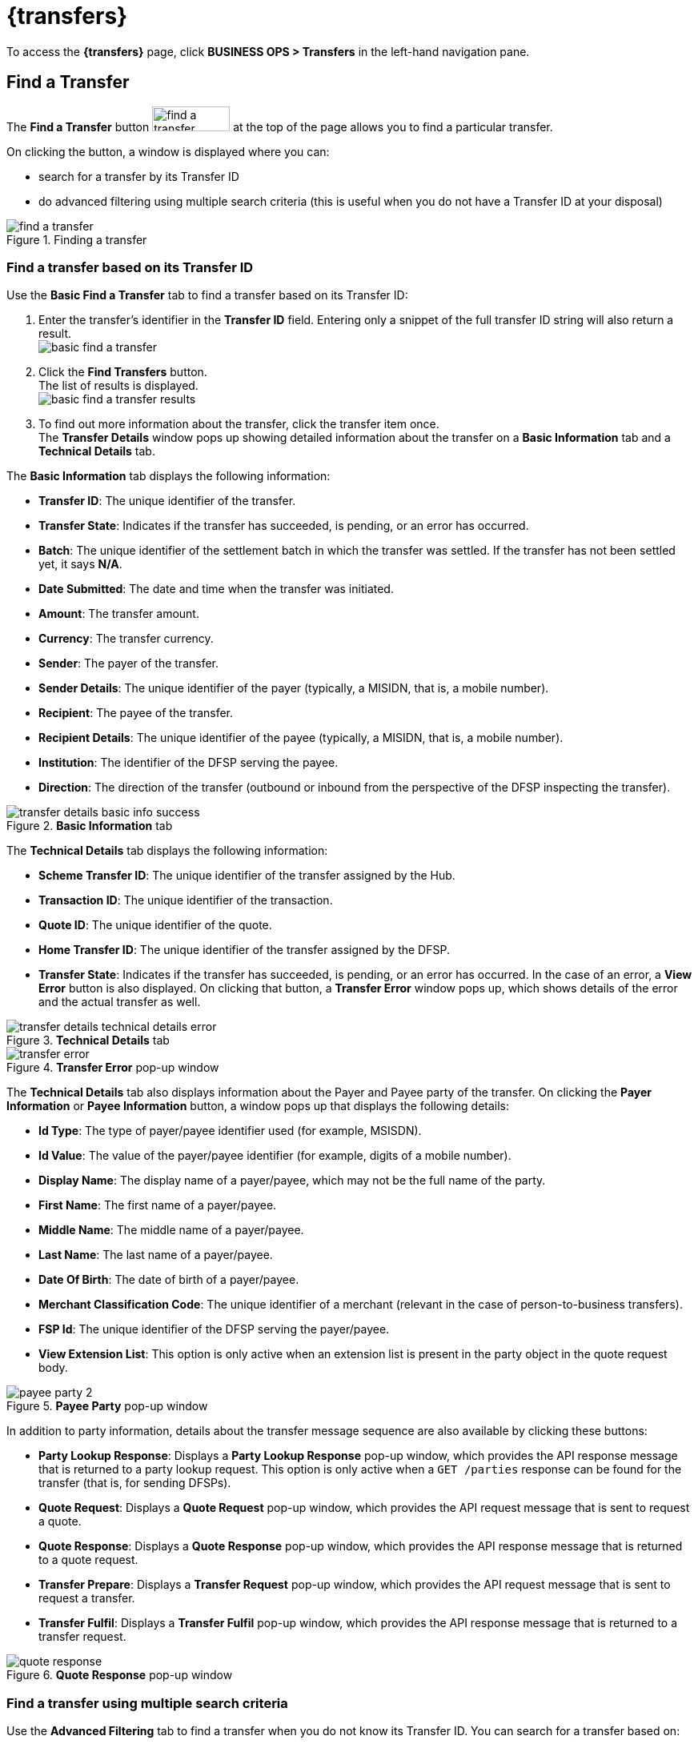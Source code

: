 = {transfers}

To access the *{transfers}* page, click *BUSINESS OPS > Transfers* in the left-hand navigation pane. 

== Find a Transfer

The *Find a Transfer* button image:find_a_transfer_button.png[width=97,height=31] at the top of the page allows you to find a particular transfer.

On clicking the button, a window is displayed where you can:

* search for a transfer by its Transfer ID
* do advanced filtering using multiple search criteria (this is useful when you do not have a Transfer ID at your disposal)  

.Finding a transfer
image::find_a_transfer.png[]

=== Find a transfer based on its Transfer ID[[basic-find]]

Use the *Basic Find a Transfer* tab to find a transfer based on its Transfer ID:

. Enter the transfer's identifier in the *Transfer ID* field. Entering only a snippet of the full transfer ID string will also return a result. +
image:basic_find_a_transfer.png[]
. Click the *Find Transfers* button. +
The list of results is displayed. +
image:basic_find_a_transfer_results.png[] +
. To find out more information about the transfer, click the transfer item once. +
The *Transfer Details* window pops up showing detailed information about the transfer on a *Basic Information* tab and a *Technical Details* tab. 

The *Basic Information* tab displays the following information: 

* **Transfer ID**: The unique identifier of the transfer.
* **Transfer State**: Indicates if the transfer has succeeded, is pending, or an error has occurred.
* **Batch**: The unique identifier of the settlement batch in which the transfer was settled. If the transfer has not been settled yet, it says **N/A**.
* **Date Submitted**: The date and time when the transfer was initiated.
* **Amount**: The transfer amount.
* **Currency**: The transfer currency.
* **Sender**: The payer of the transfer.
* **Sender Details**: The unique identifier of the payer (typically, a MISIDN, that is, a mobile number).
* **Recipient**: The payee of the transfer.
* **Recipient Details**: The unique identifier of the payee (typically, a MISIDN, that is, a mobile number).
* **Institution**: The identifier of the DFSP serving the payee.
* **Direction**: The direction of the transfer (outbound or inbound from the perspective of the DFSP inspecting the transfer). 

.**Basic Information** tab
image::transfer_details_basic_info_success.png[] 

The *Technical Details* tab displays the following information: 

* **Scheme Transfer ID**: The unique identifier of the transfer assigned by the Hub.
* **Transaction ID**: The unique identifier of the transaction.
* **Quote ID**: The unique identifier of the quote.
* **Home Transfer ID**: The unique identifier of the transfer assigned by the DFSP.
* **Transfer State**: Indicates if the transfer has succeeded, is pending, or an error has occurred. In the case of an error, a *View Error* button is also displayed. On clicking that button, a *Transfer Error* window pops up, which shows details of the error and the actual transfer as well. 

.**Technical Details** tab
image::transfer_details_technical_details_error.png[] 

.**Transfer Error** pop-up window
image::transfer_error.png[] 

The *Technical Details* tab also displays information about the Payer and Payee party of the transfer. On clicking the *Payer Information* or **Payee Information** button, a window pops up that displays the following details: 

//NOTE: If any of the party information fields is not populated, it means that the information was not provided in the underlying API calls.

* **Id Type**: The type of payer/payee identifier used (for example, MSISDN).
* **Id Value**: The value of the payer/payee identifier (for example, digits of a mobile number).
* **Display Name**: The display name of a payer/payee, which may not be the full name of the party.
* **First Name**: The first name of a payer/payee.
* **Middle Name**: The middle name of a payer/payee.
* **Last Name**: The last name of a payer/payee.
* **Date Of Birth**: The date of birth of a payer/payee.
* **Merchant Classification Code**: The unique identifier of a merchant (relevant in the case of person-to-business transfers).
* **FSP Id**: The unique identifier of the DFSP serving the payer/payee.
* **View Extension List**: This option is only active when an extension list is present in the party object in the quote request body.

.**Payee Party** pop-up window
image::payee_party_2.png[] 

In addition to party information, details about the transfer message sequence are also available by clicking these buttons: 

* **Party Lookup Response**: Displays a *Party Lookup Response* pop-up window, which provides the API response message that is returned to a party lookup request. This option is only active when a `GET /parties` response can be found for the transfer (that is, for sending DFSPs).
* **Quote Request**: Displays a *Quote Request* pop-up window, which provides the API request message that is sent to request a quote.
* **Quote Response**: Displays a *Quote Response* pop-up window, which provides the API response message that is returned to a quote request.
* **Transfer Prepare**: Displays a *Transfer Request* pop-up window, which provides the API request message that is sent to request a transfer.
* **Transfer Fulfil**: Displays a *Transfer Fulfil* pop-up window, which provides the API response message that is returned to a transfer request. 

.**Quote Response** pop-up window
image::quote_response.png[]

=== Find a transfer using multiple search criteria

Use the *Advanced Filtering* tab to find a transfer when you do not know its Transfer ID. You can search for a transfer based on:

* the approximate time when the transfer occurred
* the institution (DFSP) that was involved in the transfer
* the status of the transfer

.Advanced Filtering
image::advanced_filtering.png[]

To find a transfer:

. Use the date picker fields to specify the time period in which the transfer happened. Note that the time of the transfer is the time in your timezone.
. In the *Contains Institution* field, enter the `fspId` of the DFSP that participated in the transfer.
. In the *Transfer Status* field, select the appropriate value (*Success*, *Pending*, *Error*) from the drop-down list.
. Click the *Find Transfers* button. A list of transfers that match your search criteria is displayed. +
image:advanced_filtering_search_results.png[]
. Click an entry in the search results to view details of that particular transfer. The *Transfer Details* window pops up, which displays: +
* A *Basic Information* tab with details, such as transfer amount, sender, recipient, and so on.
* A *Technical Details* tab with low-level technical details, such as the actual party lookup, quote, or transfer messages. This is useful for technical personnel performing a debug.

For further information on the details that the *Transfer Details* pop-up window provides, see the descriptions and screenshots in <<basic-find,Find a transfer based on its Transfer ID>>.

== Successful Transfers

The *Successful Transfers* graph is showing a timeline of the past 24 hours and displays the percentage of successful transfers per minute.

.Successful Transfers
image::successful_transfers.png[]

The granularity of the graph is customizable. For example, you can zoom in on areas of interest and find out the timestamps of transfers that seem not to have been successful.

//include::ROOT:partial$graphs.adoc[]

To be able to zoom, you must be in selection zoom mode. Ensure you have the *Selection Zoom* button image:selection_zoom_button.png[width=22,height=21] selected. This is the default setting. 

Click the *Zoom In* or *Zoom Out* buttons image:zoom_in_zoom_out.png[width=44,height=26] to zoom in or out. To zoom in on a particular area of the graph, select an area by clicking the graph, drag the mouse left or right, and release the mouse.

Click the *Reset Zoom* button image:house_button.png[width=23,height=23] to reset the timeline to the original 24-hour granularity.

Another way to change the displayed range of the timeline is to pan an area. Click the *Panning* button image:panning_button.png[width=25,height=25], then click the timeline and drag your mouse to the left or right. Panning keeps the selected zoom granularity and lets you move along the X (time) axis.

To return to selection zoom mode, click the *Selection Zoom* button image:selection_zoom_button.png[width=22,height=21].

To download a chart in `.svg`, `.png`, or `.csv` format, click the *Menu* button image:menu_button.png[width=23,height=22].

== Average Transfer Time (E2E)

The *Average Transfer Time (E2E)* graph is showing your transfer latency with the Hub.

.Average Transfer Time
image::average_transfer_time.png[]

You can zoom in on particular areas if you spot an anomaly. This is useful when debugging issues.

== Total Transfer Statuses

The *Total Transfer Statuses* widgets display the total number of successful, pending, and failed transfers.

.Total Transfer Statuses
image::total_transfer_statuses.png[]

== Transfers Errors Overview

The *Transfers Errors Overview* pie chart shows a breakdown of the types of errors that caused failed transfers.

.Transfers Errors Overview
image::transfers_errors_overview.png[]

The table below the pie chart lists failed transfers. If there are more than four errors, then a *View All Errors* button is displayed, which allows you to check the full list of errors. To get the complete list of errors, click the *View All Errors* button. The *Transfers Errors* window pops up. 

.Transfers Errors pop-up window
image::transfers_errors_popup_4.png[]

////
. Click the *View All Errors* button. The *Transfers Errors* window pops up. +
image:transfers_errors_popup_2.png[]
. Optionally, search for transfers with a particular type of status by selecting a status value from the *Filter Status* drop-down list.
. Click a row in the search results list to view details of the transfer. The *Transfer Details* window pops up.
. To return to the main *Transfers Overview* page, click the *Close* button.

//Check MP-2374, MP-2366.
////